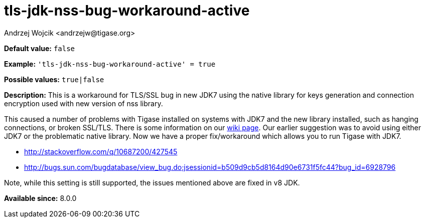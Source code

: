 [[tlsJdkNssBugWorkaroundActive]]
= tls-jdk-nss-bug-workaround-active
:author: Andrzej Wojcik <andrzejw@tigase.org>
:version: v2.1, August 2017: Reformatted for Kernel/DSL

:toc:
:numbered:
:website: http://tigase.net/

*Default value:* `false`

*Example:* `'tls-jdk-nss-bug-workaround-active' = true`

*Possible values:* `true|false`

*Description:* This is a workaround for TLS/SSL bug in new JDK7 using the native library for keys generation and connection encryption used with new version of nss library.

This caused a number of problems with Tigase installed on systems with JDK7 and the new library installed, such as hanging connections, or broken SSL/TLS. There is some information on our link:https://projects.tigase.org/projects/tigase-server/wiki/Tigase_with_OpenJDK7_with_OpenSSL_101[wiki page]. Our earlier suggestion was to avoid using either JDK7 or the problematic native library. Now we have a proper fix/workaround which allows you to run Tigase with JDK7.

- http://stackoverflow.com/q/10687200/427545
- http://bugs.sun.com/bugdatabase/view_bug.do;jsessionid=b509d9cb5d8164d90e6731f5fc44?bug_id=6928796

Note, while this setting is still supported, the issues mentioned above are fixed in v8 JDK.

*Available since:* 8.0.0
